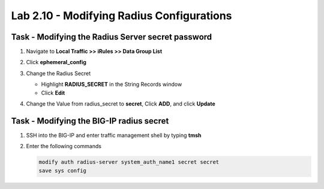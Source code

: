 Lab 2.10 - Modifying Radius Configurations
-----------------------------------------------

Task - Modifying the Radius Server secret password
~~~~~~~~~~~~~~~~~~~~~~~~~~~~~~~~~~~~~~~~~~~~~~~~~~~

#. Navigate to **Local Traffic >> iRules >> Data Group List**

   |image80|

#. Click **ephemeral_config**

   |image81|

#. Change the Radius Secret

   - Highlight **RADIUS_SECRET** in the String Records window
   - Click **Edit**

   |image82|

#. Change the Value from radius_secret to **secret**, Click **ADD**, and click **Update**

   |image83|

Task - Modifying the BIG-IP radius secret
~~~~~~~~~~~~~~~~~~~~~~~~~~~~~~~~~~~~~~~~~~

#. SSH into the BIG-IP and enter traffic management shell by typing **tmsh**

#. Enter the following commands

   .. code-block:: console

      modify auth radius-server system_auth_name1 secret secret
      save sys config

   |image84|



.. |image80| image:: media/image080.png
.. |image81| image:: media/image081.png
.. |image82| image:: media/image082.png
.. |image83| image:: media/image083.png
.. |image84| image:: media/image084.png

